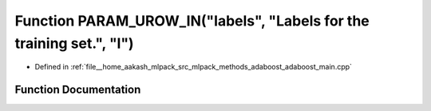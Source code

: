 .. _exhale_function_adaboost__main_8cpp_1ad1239765253368ac8c327e26e8d12743:

Function PARAM_UROW_IN("labels", "Labels for the training set.", "l")
=====================================================================

- Defined in :ref:`file__home_aakash_mlpack_src_mlpack_methods_adaboost_adaboost_main.cpp`


Function Documentation
----------------------


.. doxygenfunction:: PARAM_UROW_IN("labels", "Labels for the training set.", "l")
